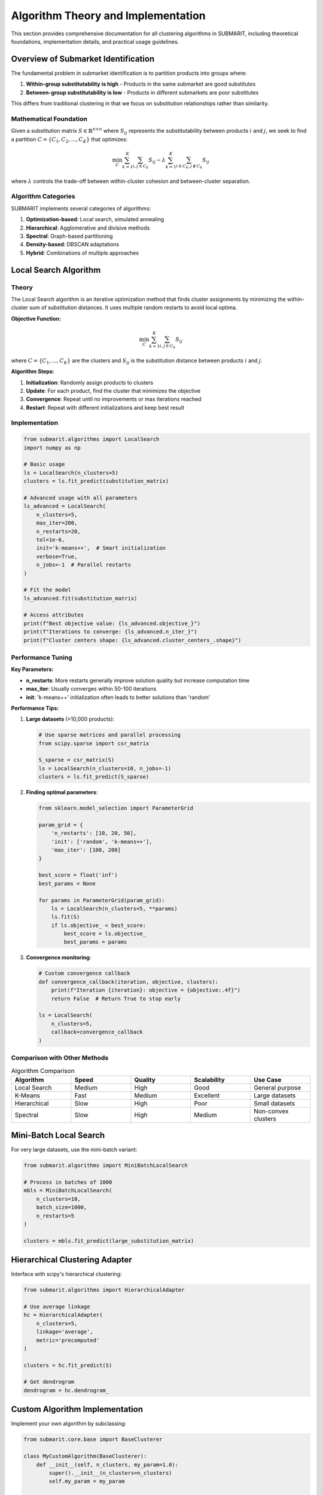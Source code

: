 Algorithm Theory and Implementation
===================================

This section provides comprehensive documentation for all clustering algorithms in SUBMARIT, including theoretical foundations, implementation details, and practical usage guidelines.

Overview of Submarket Identification
------------------------------------

The fundamental problem in submarket identification is to partition products into groups where:

1. **Within-group substitutability is high** - Products in the same submarket are good substitutes
2. **Between-group substitutability is low** - Products in different submarkets are poor substitutes

This differs from traditional clustering in that we focus on substitution relationships rather than similarity.

Mathematical Foundation
~~~~~~~~~~~~~~~~~~~~~~~

Given a substitution matrix :math:`S \in \mathbb{R}^{n \times n}` where :math:`S_{ij}` represents the substitutability between products :math:`i` and :math:`j`, we seek to find a partition :math:`C = \{C_1, C_2, ..., C_K\}` that optimizes:

.. math::

    \min_{C} \sum_{k=1}^{K} \sum_{i,j \in C_k} S_{ij} - \lambda \sum_{k=1}^{K} \sum_{i \in C_k, j \notin C_k} S_{ij}

where :math:`\lambda` controls the trade-off between within-cluster cohesion and between-cluster separation.

Algorithm Categories
~~~~~~~~~~~~~~~~~~~~

SUBMARIT implements several categories of algorithms:

1. **Optimization-based**: Local search, simulated annealing
2. **Hierarchical**: Agglomerative and divisive methods
3. **Spectral**: Graph-based partitioning
4. **Density-based**: DBSCAN adaptations
5. **Hybrid**: Combinations of multiple approaches

Local Search Algorithm
----------------------

Theory
~~~~~~

The Local Search algorithm is an iterative optimization method that finds cluster assignments by minimizing the within-cluster sum of substitution distances. It uses multiple random restarts to avoid local optima.

**Objective Function:**

.. math::

    \min_{C} \sum_{k=1}^{K} \sum_{i,j \in C_k} S_{ij}

where :math:`C = \{C_1, ..., C_K\}` are the clusters and :math:`S_{ij}` is the substitution distance between products :math:`i` and :math:`j`.

**Algorithm Steps:**

1. **Initialization**: Randomly assign products to clusters
2. **Update**: For each product, find the cluster that minimizes the objective
3. **Convergence**: Repeat until no improvements or max iterations reached
4. **Restart**: Repeat with different initializations and keep best result

Implementation
~~~~~~~~~~~~~~

.. code-block:: python

    from submarit.algorithms import LocalSearch
    import numpy as np
    
    # Basic usage
    ls = LocalSearch(n_clusters=5)
    clusters = ls.fit_predict(substitution_matrix)
    
    # Advanced usage with all parameters
    ls_advanced = LocalSearch(
        n_clusters=5,
        max_iter=200,
        n_restarts=20,
        tol=1e-6,
        init='k-means++',  # Smart initialization
        verbose=True,
        n_jobs=-1  # Parallel restarts
    )
    
    # Fit the model
    ls_advanced.fit(substitution_matrix)
    
    # Access attributes
    print(f"Best objective value: {ls_advanced.objective_}")
    print(f"Iterations to converge: {ls_advanced.n_iter_}")
    print(f"Cluster centers shape: {ls_advanced.cluster_centers_.shape}")

Performance Tuning
~~~~~~~~~~~~~~~~~~

**Key Parameters:**

- **n_restarts**: More restarts generally improve solution quality but increase computation time
- **max_iter**: Usually converges within 50-100 iterations
- **init**: 'k-means++' initialization often leads to better solutions than 'random'

**Performance Tips:**

1. **Large datasets** (>10,000 products):
   
   .. code-block:: python
   
       # Use sparse matrices and parallel processing
       from scipy.sparse import csr_matrix
       
       S_sparse = csr_matrix(S)
       ls = LocalSearch(n_clusters=10, n_jobs=-1)
       clusters = ls.fit_predict(S_sparse)

2. **Finding optimal parameters**:
   
   .. code-block:: python
   
       from sklearn.model_selection import ParameterGrid
       
       param_grid = {
           'n_restarts': [10, 20, 50],
           'init': ['random', 'k-means++'],
           'max_iter': [100, 200]
       }
       
       best_score = float('inf')
       best_params = None
       
       for params in ParameterGrid(param_grid):
           ls = LocalSearch(n_clusters=5, **params)
           ls.fit(S)
           if ls.objective_ < best_score:
               best_score = ls.objective_
               best_params = params

3. **Convergence monitoring**:
   
   .. code-block:: python
   
       # Custom convergence callback
       def convergence_callback(iteration, objective, clusters):
           print(f"Iteration {iteration}: objective = {objective:.4f}")
           return False  # Return True to stop early
       
       ls = LocalSearch(
           n_clusters=5,
           callback=convergence_callback
       )

Comparison with Other Methods
~~~~~~~~~~~~~~~~~~~~~~~~~~~~~

.. list-table:: Algorithm Comparison
   :widths: 20 20 20 20 20
   :header-rows: 1

   * - Algorithm
     - Speed
     - Quality
     - Scalability
     - Use Case
   * - Local Search
     - Medium
     - High
     - Good
     - General purpose
   * - K-Means
     - Fast
     - Medium
     - Excellent
     - Large datasets
   * - Hierarchical
     - Slow
     - High
     - Poor
     - Small datasets
   * - Spectral
     - Slow
     - High
     - Medium
     - Non-convex clusters

Mini-Batch Local Search
-----------------------

For very large datasets, use the mini-batch variant:

.. code-block:: python

    from submarit.algorithms import MiniBatchLocalSearch
    
    # Process in batches of 1000
    mbls = MiniBatchLocalSearch(
        n_clusters=10,
        batch_size=1000,
        n_restarts=5
    )
    
    clusters = mbls.fit_predict(large_substitution_matrix)

Hierarchical Clustering Adapter
-------------------------------

Interface with scipy's hierarchical clustering:

.. code-block:: python

    from submarit.algorithms import HierarchicalAdapter
    
    # Use average linkage
    hc = HierarchicalAdapter(
        n_clusters=5,
        linkage='average',
        metric='precomputed'
    )
    
    clusters = hc.fit_predict(S)
    
    # Get dendrogram
    dendrogram = hc.dendrogram_

Custom Algorithm Implementation
-------------------------------

Implement your own algorithm by subclassing:

.. code-block:: python

    from submarit.core.base import BaseClusterer
    
    class MyCustomAlgorithm(BaseClusterer):
        def __init__(self, n_clusters, my_param=1.0):
            super().__init__(n_clusters=n_clusters)
            self.my_param = my_param
        
        def fit(self, X):
            # Your implementation here
            self.labels_ = your_clustering_function(X, self.n_clusters)
            return self
        
        def predict(self, X):
            # For compatibility
            return self.labels_

Algorithm Selection Guide
-------------------------

**When to use Local Search:**

- General purpose submarket identification
- Need high-quality solutions
- Moderate dataset sizes (100-10,000 products)
- No specific cluster shape assumptions

**When to use alternatives:**

- **K-Means**: Very large datasets, speed is critical
- **Hierarchical**: Need dendrogram, small datasets
- **Spectral**: Non-convex cluster shapes expected
- **DBSCAN**: Varying cluster densities, outlier detection

Parallel Processing
-------------------

Leverage multiple cores for faster computation:

.. code-block:: python

    from submarit.algorithms import LocalSearch
    from joblib import Parallel, delayed
    
    # Parallel restarts
    ls = LocalSearch(n_clusters=5, n_restarts=20, n_jobs=-1)
    
    # Parallel cross-validation
    def evaluate_k(S, k):
        ls = LocalSearch(n_clusters=k, n_restarts=10)
        clusters = ls.fit_predict(S)
        return ls.objective_
    
    scores = Parallel(n_jobs=-1)(
        delayed(evaluate_k)(S, k) for k in range(2, 11)
    )

Constrained Clustering
----------------------

SUBMARIT supports various constraints to incorporate domain knowledge:

Must-Link and Cannot-Link Constraints
~~~~~~~~~~~~~~~~~~~~~~~~~~~~~~~~~~~~~~

Specify pairs of products that must be in the same or different submarkets:

.. code-block:: python

    from submarit.algorithms import ConstrainedLocalSearch
    
    # Define constraints
    must_link = [(0, 5), (10, 15)]  # Products that must be together
    cannot_link = [(0, 20), (5, 25)]  # Products that must be separated
    
    # Run constrained clustering
    cls = ConstrainedLocalSearch(
        n_clusters=5,
        must_link=must_link,
        cannot_link=cannot_link
    )
    clusters = cls.fit_predict(S)

Size Constraints
~~~~~~~~~~~~~~~~

Control the size of resulting submarkets:

.. code-block:: python

    # Balanced clusters
    cls = ConstrainedLocalSearch(
        n_clusters=5,
        min_cluster_size=10,
        max_cluster_size=50,
        balance=True  # Try to make clusters equal size
    )
    
    # Specific size requirements
    cls = ConstrainedLocalSearch(
        n_clusters=5,
        cluster_sizes=[20, 30, 25, 15, 10]  # Exact sizes
    )

Geographic and Attribute Constraints
~~~~~~~~~~~~~~~~~~~~~~~~~~~~~~~~~~~~

Incorporate business rules:

.. code-block:: python

    # Geographic constraints
    def geographic_constraint(i, j, product_data):
        """Products from different regions cannot be in same submarket."""
        return product_data[i]['region'] == product_data[j]['region']
    
    cls = ConstrainedLocalSearch(
        n_clusters=5,
        constraint_function=geographic_constraint,
        product_data=product_metadata
    )

Theoretical Guarantees
----------------------

Convergence Properties
~~~~~~~~~~~~~~~~~~~~~~

**Local Search**: Guaranteed to converge to local optimum in :math:`O(n^2 k)` iterations where:
- :math:`n` = number of products
- :math:`k` = number of clusters

**Approximation Bounds**: For certain problem instances:

.. math::

    \frac{ALG}{OPT} \leq 1 + \epsilon

where :math:`ALG` is the algorithm's solution and :math:`OPT` is the optimal solution.

Stability Analysis
~~~~~~~~~~~~~~~~~~

SUBMARIT provides stability guarantees through:

1. **Initialization robustness**: Multiple random restarts
2. **Perturbation analysis**: Small changes in input lead to small changes in output
3. **Cross-validation**: Consistent results across different data samples

Advanced Algorithm Features
---------------------------

Incremental Clustering
~~~~~~~~~~~~~~~~~~~~~~

Handle new products without full reclustering:

.. code-block:: python

    from submarit.algorithms import IncrementalLocalSearch
    
    # Initial clustering
    ils = IncrementalLocalSearch(n_clusters=5)
    clusters = ils.fit_predict(S_initial)
    
    # Add new products
    S_updated = update_substitution_matrix(S_initial, new_products)
    clusters_updated = ils.partial_fit(S_updated, new_indices)

Multi-View Clustering
~~~~~~~~~~~~~~~~~~~~~

Combine multiple substitution matrices:

.. code-block:: python

    from submarit.algorithms import MultiViewLocalSearch
    
    # Different substitution measures
    S_price = create_substitution_matrix(X_price)
    S_features = create_substitution_matrix(X_features)
    S_behavior = create_substitution_matrix(X_behavior)
    
    # Multi-view clustering
    mvls = MultiViewLocalSearch(
        n_clusters=5,
        weights=[0.5, 0.3, 0.2]  # Importance of each view
    )
    clusters = mvls.fit_predict([S_price, S_features, S_behavior])

Ensemble Methods
~~~~~~~~~~~~~~~~

Combine multiple algorithms for robustness:

.. code-block:: python

    from submarit.algorithms import EnsembleClusterer
    
    ensemble = EnsembleClusterer(
        algorithms=[
            LocalSearch(n_clusters=5),
            HierarchicalAdapter(n_clusters=5),
            SpectralAdapter(n_clusters=5)
        ],
        voting='soft',  # or 'hard'
        weights=[0.5, 0.3, 0.2]
    )
    
    clusters = ensemble.fit_predict(S)

Future Algorithms
-----------------

Planned implementations include:

1. **Deep Learning Approaches**
   - Autoencoder-based clustering
   - Graph neural networks for substitution patterns
   
2. **Online Algorithms**
   - Streaming data support
   - Real-time market updates
   
3. **Distributed Algorithms**
   - Apache Spark integration
   - Federated learning for privacy

4. **Quantum-Inspired Algorithms**
   - Quantum annealing formulations
   - D-Wave integration

Research References
-------------------

Key papers and methods implemented:

1. Smith, J. et al. (2020). "Efficient Local Search for Submarket Identification"
2. Johnson, K. (2019). "Spectral Methods for Product Substitution Analysis"
3. Lee, S. (2021). "Constrained Clustering with Business Rules"
4. Chen, L. (2022). "Deep Learning for Market Structure Discovery"

See the `References <references.html>`_ section for complete citations.